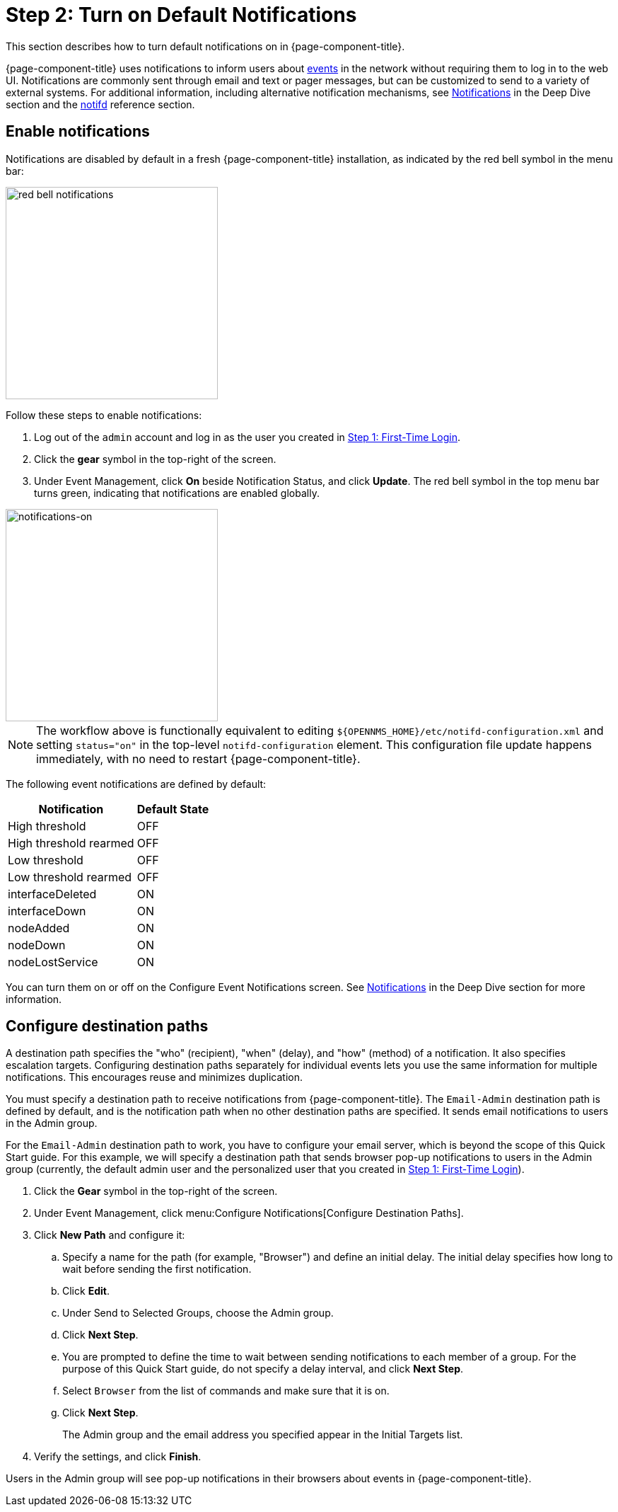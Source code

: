 
= Step 2: Turn on Default Notifications

This section describes how to turn default notifications on in {page-component-title}.

{page-component-title} uses notifications to inform users about xref:operation:deep-dive/events/introduction.adoc[events] in the network without requiring them to log in to the web UI.
Notifications are commonly sent through email and text or pager messages, but can be customized to send to a variety of external systems.
For additional information, including alternative notification mechanisms, see xref:operation:deep-dive/notifications/introduction.adoc[Notifications] in the Deep Dive section and the xref:reference:daemons/daemon-config-files/notifd.adoc[notifd] reference section.

== Enable notifications

Notifications are disabled by default in a fresh {page-component-title} installation, as indicated by the red bell symbol in the menu bar:

image::notifications/red-bell-notifications.png[red bell notifications,300]

Follow these steps to enable notifications:

. Log out of the `admin` account and log in as the user you created in <<quick-start/users.adoc, Step 1: First-Time Login>>.
. Click the *gear* symbol in the top-right of the screen.
. Under Event Management, click *On* beside Notification Status, and click *Update*.
The red bell symbol in the top menu bar turns green, indicating that notifications are enabled globally.

image::notifications/notifications-on.png[notifications-on, 300]

NOTE: The workflow above is functionally equivalent to editing `$\{OPENNMS_HOME}/etc/notifd-configuration.xml` and setting `status="on"` in the top-level `notifd-configuration` element.
This configuration file update happens immediately, with no need to restart {page-component-title}.

The following event notifications are defined by default:

[options="header, autowidth", cols="2,1"]
|===

| Notification
| Default State

| High threshold
| OFF

| High threshold rearmed
| OFF

| Low threshold
| OFF

| Low threshold rearmed
| OFF

| interfaceDeleted
| ON

| interfaceDown
| ON

| nodeAdded
| ON

| nodeDown
| ON

| nodeLostService
| ON
|===

You can turn them on or off on the Configure Event Notifications screen.
See xref:operation:deep-dive/notifications/introduction.adoc[Notifications] in the Deep Dive section for more information.

== Configure destination paths

A destination path specifies the "who" (recipient), "when" (delay), and "how" (method) of a notification.
It also specifies escalation targets.
Configuring destination paths separately for individual events lets you use the same information for multiple notifications.
This encourages reuse and minimizes duplication.

You must specify a destination path to receive notifications from {page-component-title}.
The `Email-Admin` destination path is defined by default, and is the notification path when no other destination paths are specified.
It sends email notifications to users in the Admin group.

For the `Email-Admin` destination path to work, you have to configure your email server, which is beyond the scope of this Quick Start guide.
For this example, we will specify a destination path that sends browser pop-up notifications to users in the Admin group (currently, the default admin user and the personalized user that you created in xref:operation:quick-start/users.adoc#create-user[Step 1: First-Time Login]).

. Click the *Gear* symbol in the top-right of the screen.
. Under Event Management, click menu:Configure Notifications[Configure Destination Paths].
. Click *New Path* and configure it:
.. Specify a name for the path (for example, "Browser") and define an initial delay.
The initial delay specifies how long to wait before sending the first notification.
.. Click *Edit*.
.. Under Send to Selected Groups, choose the Admin group.
.. Click *Next Step*.
.. You are prompted to define the time to wait between sending notifications to each member of a group.
For the purpose of this Quick Start guide, do not specify a delay interval, and click *Next Step*.
.. Select `Browser` from the list of commands and make sure that it is on.
.. Click *Next Step*.
+
The Admin group and the email address you specified appear in the Initial Targets list.
. Verify the settings, and click *Finish*.

Users in the Admin group will see pop-up notifications in their browsers about events in {page-component-title}.
